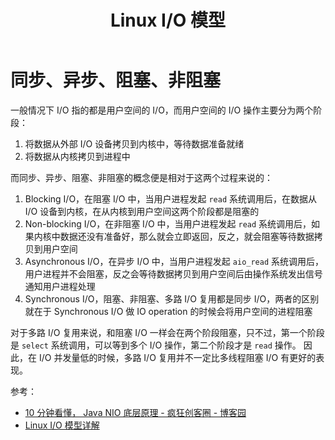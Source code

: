 #+TITLE:      Linux I/O 模型

* 目录                                                    :TOC_4_gh:noexport:
- [[#同步异步阻塞非阻塞][同步、异步、阻塞、非阻塞]]

* 同步、异步、阻塞、非阻塞
  一般情况下 I/O 指的都是用户空间的 I/O，而用户空间的 I/O 操作主要分为两个阶段：
  1. 将数据从外部 I/O 设备拷贝到内核中，等待数据准备就绪
  2. 将数据从内核拷贝到进程中
     
  而同步、异步、阻塞、非阻塞的概念便是相对于这两个过程来说的：
  1. Blocking I/O，在阻塞 I/O 中，当用户进程发起 =read= 系统调用后，在数据从 I/O 设备到内核，在从内核到用户空间这两个阶段都是阻塞的
  2. Non-blocking I/O，在非阻塞 I/O 中，当用户进程发起 =read= 系统调用后，如果内核中数据还没有准备好，那么就会立即返回，反之，就会阻塞等待数据拷贝到用户空间
  3. Asynchronous I/O，在异步 I/O 中，当用户进程发起 ~aio_read~ 系统调用后，用户进程并不会阻塞，反之会等待数据拷贝到用户空间后由操作系统发出信号通知用户进程处理
  4. Synchronous I/O，阻塞、非阻塞、多路 I/O 复用都是同步 I/O，两者的区别就在于 Synchronous I/O 做 IO operation 的时候会将用户空间的进程阻塞
  
  对于多路 I/O 复用来说，和阻塞 I/O 一样会在两个阶段阻塞，只不过，第一个阶段是 ~select~ 系统调用，可以等到多个 I/O 操作，第二个阶段才是 =read= 操作。
  因此，在 I/O 并发量低的时候，多路 I/O 复用并不一定比多线程阻塞 I/O 有更好的表现。

  参考：
  + [[https://www.cnblogs.com/crazymakercircle/p/10225159.html][10 分钟看懂， Java NIO 底层原理 - 疯狂创客圈 - 博客园]]
  + [[http://flyflypeng.github.io/linux/2017/07/10/Linux-IO%E6%A8%A1%E5%9E%8B.html][Linux I/O 模型详解]]

    
